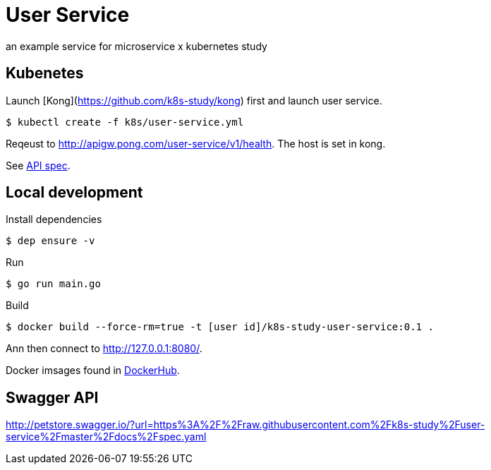 = User Service

an example service for microservice x kubernetes study

== Kubenetes
Launch [Kong](https://github.com/k8s-study/kong) first and launch user service.

[source, sh]
----
$ kubectl create -f k8s/user-service.yml
----

Reqeust to link:http://apigw.pong.com/user-service/v1/health[http://apigw.pong.com/user-service/v1/health]. The host is set in kong.

See link:https://github.com/k8s-study/user-service/blob/master/docs/spec.yaml[API spec].

== Local development

Install dependencies

[source, sh]
----
$ dep ensure -v
----

Run

[source, sh]
----
$ go run main.go
----

Build

[source, sh]
----
$ docker build --force-rm=true -t [user id]/k8s-study-user-service:0.1 .
----

Ann then connect to link:http://127.0.0.1:8080/[http://127.0.0.1:8080/].

Docker imsages found in link:https://hub.docker.com/r/outsideris/k8s-study-user-service[DockerHub].

== Swagger API

http://petstore.swagger.io/?url=https%3A%2F%2Fraw.githubusercontent.com%2Fk8s-study%2Fuser-service%2Fmaster%2Fdocs%2Fspec.yaml
